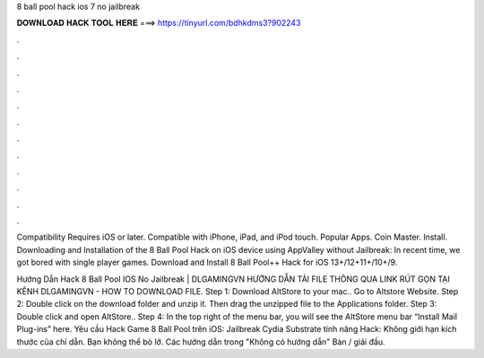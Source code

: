 8 ball pool hack ios 7 no jailbreak



𝐃𝐎𝐖𝐍𝐋𝐎𝐀𝐃 𝐇𝐀𝐂𝐊 𝐓𝐎𝐎𝐋 𝐇𝐄𝐑𝐄 ===> https://tinyurl.com/bdhkdms3?902243



.



.



.



.



.



.



.



.



.



.



.



.

Compatibility Requires iOS or later. Compatible with iPhone, iPad, and iPod touch. Popular Apps. Coin Master. Install. Downloading and Installation of the 8 Ball Pool Hack on iOS device using AppValley without Jailbreak: In recent time, we got bored with single player games. Download and Install 8 Ball Pool++ Hack for iOS 13+/12+11+/10+/9.

Hướng Dẫn Hack 8 Ball Pool IOS No Jailbreak | DLGAMINGVN ️HƯỚNG DẪN TẢI FILE THÔNG QUA LINK RÚT GỌN TẠI KÊNH DLGAMINGVN - HOW TO DOWNLOAD FILE. Step 1: Download AltStore to your mac.. Go to Altstore Website. Step 2: Double click on the download folder and unzip it. Then drag the unzipped file to the Applications folder. Step 3: Double click and open AltStore.. Step 4: In the top right of the menu bar, you will see the AltStore menu bar  “Install Mail Plug-ins” here. Yêu cầu Hack Game 8 Ball Pool trên iOS: Jailbreak Cydia Substrate tính năng Hack: Không giới hạn kích thước của chỉ dẫn. Bạn không thể bỏ lỡ. Các hướng dẫn trong "Không có hướng dẫn" Bàn / giải đấu.
